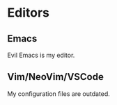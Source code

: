 * Editors

** Emacs

Evil Emacs is my editor.

** Vim/NeoVim/VSCode

My configuration files are outdated.

